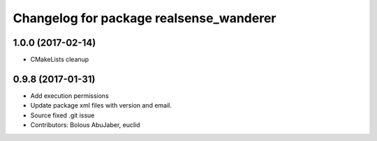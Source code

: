 ^^^^^^^^^^^^^^^^^^^^^^^^^^^^^^^^^^^^^^^^
Changelog for package realsense_wanderer
^^^^^^^^^^^^^^^^^^^^^^^^^^^^^^^^^^^^^^^^

1.0.0 (2017-02-14)
------------------
* CMakeLists cleanup

0.9.8 (2017-01-31)
------------------
* Add execution permissions
* Update package xml files with version and email.
* Source fixed .git issue
* Contributors: Bolous AbuJaber, euclid
